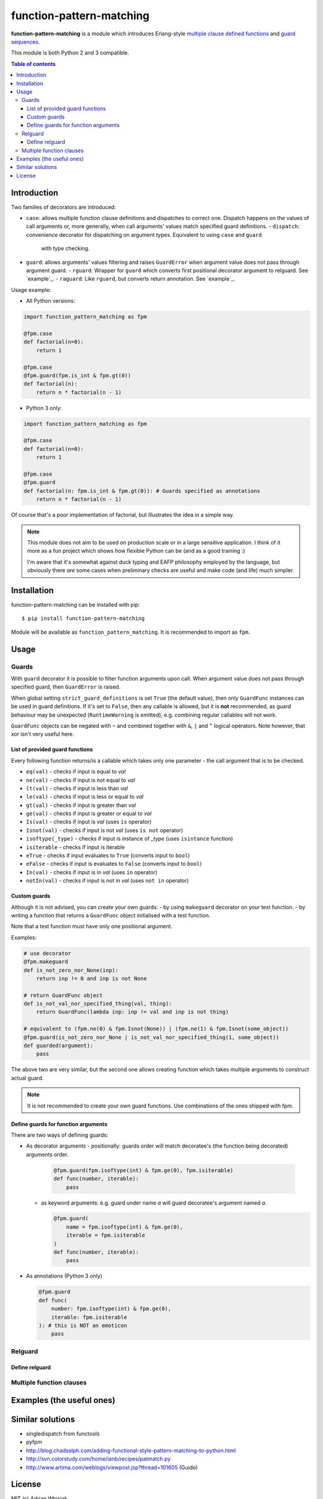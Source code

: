 function-pattern-matching
*************************

**function-pattern-matching** is a module which introduces Erlang-style `multiple clause defined functions
<http://erlang.org/doc/reference_manual/functions.html>`_ and
`guard sequences <http://erlang.org/doc/reference_manual/functions.html#id77457>`_.

This module is both Python 2 and 3 compatible.

.. contents:: Table of contents

Introduction
============

Two families of decorators are introduced:

- ``case``: allows multiple function clause definitions and dispatches to correct one. Dispatch happens on the values
  of call arguments or, more generally, when call arguments' values match specified guard definitions.
  - ``dispatch``: convenience decorator for dispatching on argument types. Equivalent to using ``case`` and ``guard``
    with type checking.
- ``guard``: allows arguments' values filtering and raises ``GuardError`` when argument value does not pass through
  argument guard.
  - ``rguard``: Wrapper for ``guard`` which converts first positional decorator argument to relguard. See `example`_.
  - ``raguard``: Like ``rguard``, but converts return annotation. See `example`_.

Usage example:

- All Python versions:

.. code-block:: python

    import function_pattern_matching as fpm

    @fpm.case
    def factorial(n=0):
        return 1

    @fpm.case
    @fpm.guard(fpm.is_int & fpm.gt(0))
    def factorial(n):
        return n * factorial(n - 1)

- Python 3 only:

.. code-block:: python

    import function_pattern_matching as fpm

    @fpm.case
    def factorial(n=0):
        return 1

    @fpm.case
    @fpm.guard
    def factorial(n: fpm.is_int & fpm.gt(0)): # Guards specified as annotations
        return n * factorial(n - 1)

Of course that's a poor implementation of factorial, but illustrates the idea in a simple way.

.. note::

    This module does not aim to be used on production scale or in a large sensitive application. I think of it more
    as a fun project which shows how flexible Python can be (and as a good training :)

    I'm aware that it's somewhat against duck typing and EAFP philosophy employed by the language, but obviously there
    *are* some cases when preliminary checks are useful and make code (and life) much simpler.

Installation
============

function-pattern-matching can be installed with pip::

    $ pip install function-pattern-matching

Module will be available as ``function_pattern_matching``. It is recommended to import as ``fpm``.

Usage
=====

Guards
------

With ``guard`` decorator it is possible to filter function arguments upon call. When argument value does not pass
through specified guard, then ``GuardError`` is raised.

When global setting ``strict_guard_definitions`` is set ``True`` (the default value), then only ``GuardFunc``
instances can be used in guard definitions. If it's set to ``False``, then any callable is allowed, but it is **not**
recommended, as guard behaviour may be unexpected (``RuntimeWarning`` is emitted), e.g. combining regular callables
will not work.

``GuardFunc`` objects can be negated with ``~`` and combined together with ``&``, ``|`` and ``^`` logical operators.
Note however, that *xor* isn't very useful here.

List of provided guard functions
................................

Every following function returns/is a callable which takes only one parameter - the call argument that is to be
checked.

- ``eq(val)`` - checks if input is equal to *val*
- ``ne(val)`` - checks if input is not equal to *val*
- ``lt(val)`` - checks if input is less than *val*
- ``le(val)`` - checks if input is less or equal to *val*
- ``gt(val)`` - checks if input is greater than *val*
- ``ge(val)`` - checks if input is greater or equal to *val*
- ``Is(val)`` - checks if input is *val* (uses ``is`` operator)
- ``Isnot(val)`` - checks if input is not *val* (uses ``is not`` operator)
- ``isoftype(_type)`` - checks if input is instance of *_type* (uses ``isintance`` function)
- ``isiterable`` - checks if input is iterable
- ``eTrue`` - checks if input evaluates to ``True`` (converts input to ``bool``)
- ``eFalse`` - checks if input is evaluates to ``False`` (converts input to ``bool``)
- ``In(val)`` - checks if input is in *val* (uses ``in`` operator)
- ``notIn(val)`` - checks if input is not in *val* (uses ``not in`` operator)

Custom guards
.............

Although it is not advised, you can create your own guards:
- by using ``makeguard`` decorator on your test function.
- by writing a function that returns a ``GuardFunc`` object initialised with a test function.

Note that a test function must have only one positional argument.

Examples:

.. code-block:: python

    # use decorator
    @fpm.makeguard
    def is_not_zero_nor_None(inp):
        return inp != 0 and inp is not None

    # return GuardFunc object
    def is_not_val_nor_specified_thing(val, thing):
        return GuardFunc(lambda inp: inp != val and inp is not thing)

    # equivalent to (fpm.ne(0) & fpm.Isnot(None)) | (fpm.ne(1) & fpm.Isnot(some_object))
    @fpm.guard(is_not_zero_nor_None | is_not_val_nor_specified_thing(1, some_object))
    def guarded(argument):
        pass

The above two are very similar, but the second one allows creating function which takes multiple arguments to construct
actual guard.

.. note:: It is not recommended to create your own guard functions. Use combinations of the ones shipped with fpm.

Define guards for function arguments
....................................

There are two ways of defining guards:

- As decorator arguments
  - positionally: guards order will match decoratee's (the function being decorated) arguments order.

    .. code-block:: python

        @fpm.guard(fpm.isoftype(int) & fpm.ge(0), fpm.isiterable)
        def func(number, iterable):
            pass

  - as keyword arguments: e.g. guard under name *a* will guard decoratee's argument named *a*.

    .. code-block:: python

        @fpm.guard(
            name = fpm.isoftype(int) & fpm.ge(0),
            iterable = fpm.isiterable
        )
        def func(number, iterable):
            pass

- As annotations (Python 3 only)

  .. code-block:: python

      @fpm.guard
      def func(
          number: fpm.isoftype(int) & fpm.ge(0),
          iterable: fpm.isiterable
      ): # this is NOT an emoticon
          pass

Relguard
--------

Define relguard
...............

Multiple function clauses
-------------------------

Examples (the useful ones)
==========================

Similar solutions
=================

- singledispatch from functools
- pyfpm
- http://blog.chadselph.com/adding-functional-style-pattern-matching-to-python.html
- http://svn.colorstudy.com/home/ianb/recipes/patmatch.py
- http://www.artima.com/weblogs/viewpost.jsp?thread=101605 (Guido)

License
=======

MIT (c) Adrian Włosiak
